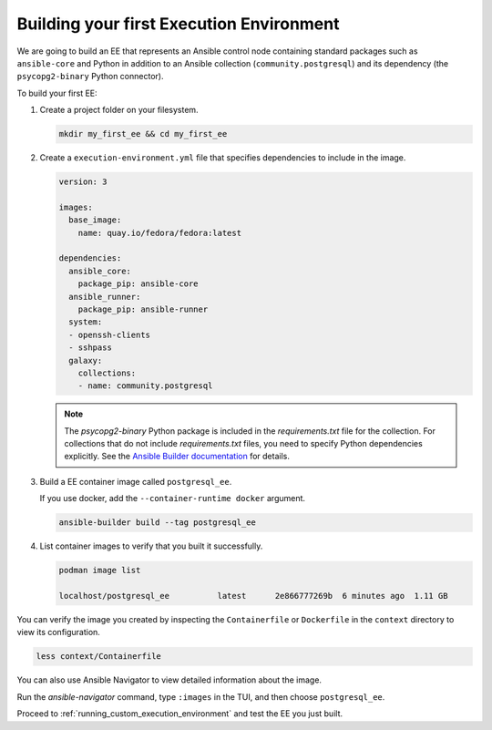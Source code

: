 .. _building_execution_environment:

*****************************************
Building your first Execution Environment
*****************************************

We are going to build an EE that represents an Ansible control node containing standard packages such as ``ansible-core`` and Python in addition to an Ansible collection (``community.postgresql``) and its dependency (the ``psycopg2-binary`` Python connector).

To build your first EE:

#. Create a project folder on your filesystem.

   .. code-block:: bash

      mkdir my_first_ee && cd my_first_ee

#. Create a ``execution-environment.yml`` file that specifies dependencies to include in the image.

   .. code-block:: yaml

      version: 3

      images:
        base_image:
          name: quay.io/fedora/fedora:latest

      dependencies:
        ansible_core:
          package_pip: ansible-core
        ansible_runner:
          package_pip: ansible-runner
        system:
        - openssh-clients
        - sshpass
        galaxy:
          collections:
          - name: community.postgresql

   .. note::

     The `psycopg2-binary` Python package is included in the `requirements.txt` file for the collection.
     For collections that do not include `requirements.txt` files, you need to specify Python dependencies explicitly.
     See the `Ansible Builder documentation <https://ansible-builder.readthedocs.io/en/stable/definition/>`_ for details.

#. Build a EE container image called ``postgresql_ee``.

   If you use docker, add the ``--container-runtime docker`` argument.

   .. code-block:: bash

      ansible-builder build --tag postgresql_ee

#. List container images to verify that you built it successfully.

   .. code-block:: bash

      podman image list

      localhost/postgresql_ee          latest      2e866777269b  6 minutes ago  1.11 GB

You can verify the image you created by inspecting the ``Containerfile`` or ``Dockerfile`` in the ``context`` directory to view its configuration.

.. code-block:: bash

   less context/Containerfile

You can also use Ansible Navigator to view detailed information about the image.

Run the `ansible-navigator` command, type ``:images`` in the TUI, and then choose ``postgresql_ee``.

Proceed to :ref:`running_custom_execution_environment` and test the EE you just built.

.. seealso::

   `Running a local container registry for Execution Environments <https://forum.ansible.com/t/running-a-local-container-registry-for-execution-environments/206>`_
      This guide in the Ansible community forum explains how to set up a local registry for your Execution Environment images.
